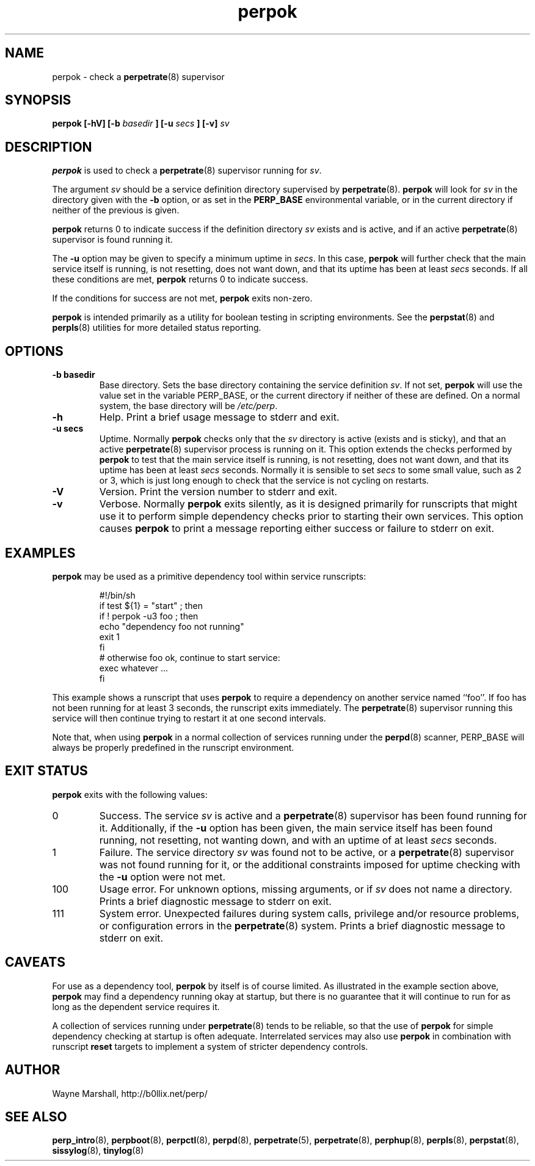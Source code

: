 .\" perpok.8
.\" wcm, 2009.11.10 - 2009.12.15
.\" ===
.TH perpok 8 "January 2010" "perp-0.00" "persistent process supervision"
.SH NAME
perpok \- check a
.BR perpetrate (8)
supervisor
.SH SYNOPSIS
.B perpok [\-hV] [\-b
.I basedir
.B ] [\-u
.I secs
.B ] [\-v]
.I sv
.SH DESCRIPTION
.B perpok
is used to check a
.BR perpetrate (8)
supervisor running for
.IR sv .
.PP
The argument
.I sv
should be a service definition directory supervised by
.BR perpetrate (8).
.B perpok
will look for
.I sv
in the directory given with the
.B \-b
option,
or as set in the
.B PERP_BASE
environmental variable,
or in the current directory if neither of the previous is given.
.PP
.B perpok
returns 0 to indicate success if the definition directory
.I sv
exists and is active,
and if an active
.BR perpetrate (8)
supervisor is found running it.
.PP
The
.B \-u
option may be given to specify a minimum uptime in
.IR secs .
In this case,
.B perpok
will further check that the main service itself is running,
is not resetting,
does not want down,
and that its uptime has been at least
.I secs
seconds.
If all these conditions are met,
.B perpok
returns 0 to indicate success.
.PP
If the conditions for success are not met,
.B perpok
exits non-zero.
.PP
.B perpok
is intended primarily as a utility for boolean testing in scripting environments.
See the
.BR perpstat (8)
and
.BR perpls (8)
utilities for more detailed status reporting.
.SH OPTIONS
.TP
.B \-b basedir
Base directory.
Sets the base directory containing the service definition
.IR sv .
If not set,
.B perpok
will use the value set in the variable PERP_BASE,
or the current directory if neither of these are defined.
On a normal system,
the base directory will be
.IR /etc/perp .
.TP
.B \-h
Help.
Print a brief usage message to stderr and exit.
.TP
.B \-u secs
Uptime.
Normally
.B perpok
checks only that the
.I sv
directory is active (exists and is sticky),
and that an active
.BR perpetrate (8)
supervisor process is running on it.
This option extends the checks performed by
.B perpok
to test that the main service itself is running,
is not resetting,
does not want down,
and that its uptime has been at least
.I secs
seconds.
Normally it is sensible to set
.I secs
to some small value, such as 2 or 3,
which is
just long enough to check that the service is not cycling on restarts.
.TP
.B \-V
Version.
Print the version number to stderr and exit.
.TP
.B \-v
Verbose.
Normally
.B perpok
exits silently,
as it is designed primarily for runscripts that might use it to perform simple dependency checks
prior to starting their own services.
This option causes
.B perpok
to print a message reporting either success or failure to stderr on exit.
.SH EXAMPLES
.B perpok
may be used as a primitive dependency tool within service runscripts:
.PP
.RS
.nf
#!/bin/sh
if test ${1} = "start" ; then
  if ! perpok -u3 foo ; then
    echo "dependency foo not running"
    exit 1
  fi
  # otherwise foo ok, continue to start service:
  exec whatever ...
fi
.fi
.RE
.PP
This example shows a runscript that uses
.B perpok
to require a dependency on another service named ``foo''.
If foo has not been running for at least 3 seconds,
the runscript exits immediately.
The
.BR perpetrate (8)
supervisor running this service will then continue trying to restart it at one second intervals.
.PP
Note that, when using
.B perpok
in a normal collection of services running under the
.BR perpd (8)
scanner,
PERP_BASE will always be properly predefined in the runscript environment.
.PP
.SH EXIT STATUS
.B perpok
exits with the following values:
.TP
0
Success.
The service
.I sv
is active and a
.BR perpetrate (8)
supervisor has been found running for it.
Additionally,
if the
.B \-u
option has been given,
the main service itself has been found running,
not resetting,
not wanting down,
and with an uptime of at least
.I secs
seconds.
.TP
1
Failure.
The service directory
.I sv
was found not to be active,
or a
.BR perpetrate (8)
supervisor was not found running for it,
or the additional constraints imposed for uptime checking
with the
.B \-u
option were not met.
.TP
100
Usage error.
For unknown options, missing arguments, or if
.I sv
does not name a directory.
Prints a brief diagnostic message to stderr on exit.
.TP
111
System error.
Unexpected failures during system calls, privilege and/or resource problems,
or configuration errors in the
.BR perpetrate (8)
system.
Prints a brief diagnostic message to stderr on exit.
.SH CAVEATS
For use as a dependency tool,
.B perpok
by itself is of course limited.
As illustrated in the example section above,
.B perpok
may find a dependency running okay at startup,
but there is no guarantee that it will continue to run for as long
as the dependent service requires it.
.PP
A collection of services running under
.BR perpetrate (8)
tends to be reliable,
so that the use of
.B perpok
for simple dependency checking at startup is often adequate.
Interrelated services may also use
.B perpok
in combination with runscript
.B reset
targets to implement a system of stricter dependency controls. 
.SH AUTHOR
Wayne Marshall, http://b0llix.net/perp/
.SH SEE ALSO
.nh
.BR perp_intro (8),
.BR perpboot (8),
.BR perpctl (8),
.BR perpd (8),
.BR perpetrate (5),
.BR perpetrate (8),
.BR perphup (8),
.BR perpls (8),
.BR perpstat (8),
.BR sissylog (8),
.BR tinylog (8)
.\" EOF perpok.8
